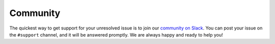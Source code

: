.. _community_support:

Community
=========

The quickest way to get support for your unresolved issue is to join our `community on Slack <https://join.slack.com/t/lineacommunity/shared_invite/zt-18kizfn3b-1Qu_HDT3ahGudnAwoFAw9Q>`_.
You can post your issue on the ``#support`` channel, and it will be answered promptly. We are always happy and ready to help you!
